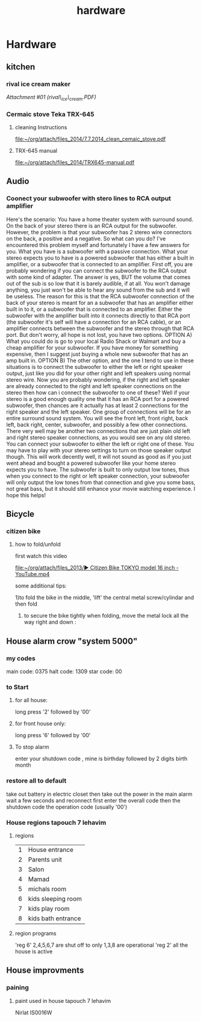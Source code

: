 #+TITLE: hardware

* Hardware
** kitchen

*** rival ice cream maker

[[hardware_files/attach/rival_ice_cream.PDF][Attachment #01
(rival\_ice\_cream.PDF)]]
*** Cermaic stove Teka TRX-645
**** cleaning Instructions
[[file:~/org/attach/files_2014/7.7.2014_clean_cemaic_stove.pdf]]
**** TRX-645 manual
[[file:~/org/attach/files_2014/TRX645-manual.pdf]]
 
** Audio

*** Coonect your subwoofer with stero lines to RCA output amplifier

Here's the scenario: You have a home theater system with surround sound.
On the back of your stereo there is an RCA output for the subwoofer.
However, the problem is that your subwoofer has 2 stereo wire connectors
on the back, a positive and a negative. So what can you do? I've
encountered this problem myself and fortunately I have a few answers for
you.
 What you have is a subwoofer with a passive connection. What your
stereo expects you to have is a powered subwoofer that has either a
built in amplifier, or a subwoofer that is connected to an amplifier.
 First off, you are probably wondering if you can connect the subwoofer
to the RCA output with some kind of adapter. The answer is yes, BUT the
volume that comes out of the sub is so low that it is barely audible, if
at all. You won't damage anything, you just won't be able to hear any
sound from the sub and it will be useless.
 The reason for this is that the RCA subwoofer connection of the back of
your stereo is meant for an a subwoofer that has an amplifier either
built in to it, or a subwoofer that is connected to an amplifier. Either
the subwoofer with the amplifier built into it connects directly to that
RCA port (the subwoofer it's self will have a connection for an RCA
cable), or an amplifier connects between the subwoofer and the stereo
through that RCA port.
 But don't worry, all hope is not lost, you have two options.
 OPTION A) What you could do is go to your local Radio Shack or Walmart
and buy a cheap amplifier for your subwoofer. If you have money for
something expensive, then I suggest just buying a whole new subwoofer
that has an amp built in.
 OPTION B) The other option, and the one I tend to use in these
situations is to connect the subwoofer to either the left or right
speaker output, just like you did for your other right and left speakers
using normal stereo wire. Now you are probably wondering, if the right
and left speaker are already connected to the right and left speaker
connections on the stereo then how can i connect the subwoofer to one of
these?
 Well if your stereo is a good enough quality one that it has an RCA
port for a powered subwoofer, then chances are it actually has at least
2 connections for the right speaker and the left speaker. One group of
connections will be for an entire surround sound system. You will see
the front left, front right, back left, back right, center, subwoofer,
and possibly a few other connections.
 There very well may be another two connections that are just plain old
left and right stereo speaker connections, as you would see on any old
stereo. You can connect your subwoofer to either the left or right one
of these. You may have to play with your stereo settings to turn on
those speaker output though.
 This will work decently well, it will not sound as good as if you just
went ahead and bought a powered subwoofer like your home stereo expects
you to have. The subwoofer is built to only output low tones, thus when
you connect to the right or left speaker connection, your subwoofer will
only output the low tones from that connection and give you some bass,
not great bass, but it should still enhance your movie watching
experience.
 I hope this helps!
** Bicycle
*** citizen bike
**** how to fold/unfold
first watch this video

[[file:~/org/attach/files_2013/%E2%96%B6%20Citizen%20Bike%20TOKYO%20model%2016%20inch%20-%20YouTube.mp4][file:~/org/attach/files_2013/▶ Citizen Bike TOKYO model 16 inch - YouTube.mp4]]

some additional tips:

1)to fold the bike in the middle, 'lift' the central metal screw/cylindar and then fold

2) to secure the bike tightly when folding, move the metal lock all the way right and down :

#+attr_html: :width 400px

[[file:~/org/attach/images_2013/Bike_20131017_150947.jpg]]
** House alarm crow "system 5000"
*** my codes
main code: 0375
halt code: 1309
star code: 00 
*** to Start
**** for all house:
long press '2' followed by '00'
**** for front house only:
long press '6' followed by '00'
**** To stop alarm
enter your shutdown code , mine is birthday followed by 2 digits birth month
*** restore all to default
take out battery in electric closet
then take out the power in the main alarm 
wait a few seconds and reconnect
first enter the overall code
then the shutdown code
the operation code (usually '00')
*** House regions tapouch 7 lehavim
**** regions
| 1 | House entrance     |
| 2 | Parents unit       |
| 3 | Salon              |
| 4 | Mamad              |
| 5 | michals room       |
| 6 | kids sleeping room |
| 7 | kids play room     |
| 8 | kids bath entrance |
**** region programs
'reg 6' 2,4,5,6,7 are shut off to only 1,3,8 are operational
'reg 2' all the house is active
** House improvments
*** paining
**** paint used in house tapouch 7 lehavim
Nirlat IS0016W

#+DOWNLOADED: /tmp/screenshot.png @ 2014-06-12 22:39:30
#+attr_html: :width 300px
 [[/home/zeltak/org/attach/images_2014/screenshot_2014-06-12_22:39:30.png]]


